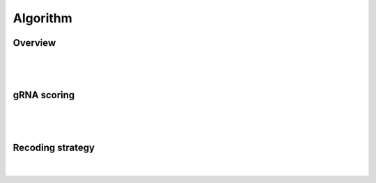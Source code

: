 Algorithm 
=========

Overview
--------
|
.. figure:: /_static/images/Algorithm.png
   :width: 55%
   :align: center
   :alt: Algorithm_overview
|
gRNA scoring
------------
|
.. figure:: /_static/images/gRNA.png
   :width: 100%
   :align: center
   :alt: gRNA_scoring
|
Recoding strategy
-----------------
|
.. figure:: /_static/images/recode.png
   :width: 100%
   :align: center
   :alt: Recode_stragety

   
.. autosummary::
   :toctree: generated
